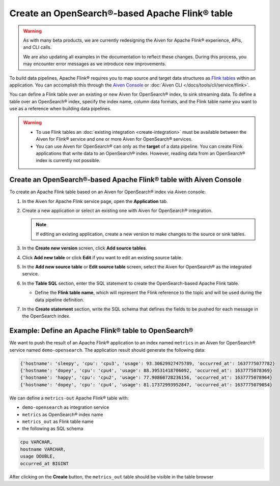Create an OpenSearch®-based Apache Flink® table
===============================================

.. warning:: 
    As with many beta products, we are currently redesigning the Aiven for Apache Flink® experience, APIs, and CLI calls. 
    
    We are also updating all examples in the documentation to reflect these changes. During this process, you may encounter error messages as we introduce new improvements.

To build data pipelines, Apache Flink® requires you to map source and target data structures as `Flink tables <https://nightlies.apache.org/flink/flink-docs-stable/docs/dev/table/sql/create/#create-table>`_ within an application. You can accomplish this through the `Aiven Console <https://console.aiven.io/>`_ or :doc:`Aiven CLI </docs/tools/cli/service/flink>`.

You can define a Flink table over an existing or new Aiven for OpenSearch® index, to sink streaming data. To define a table over an OpenSearch® index, specify the index name, column data formats, and the Flink table name you want to use as a reference when building data pipelines.

.. Warning:: 

    * To use Flink tables an :doc:`existing integration <create-integration>` must be available between the Aiven for Flink® service and one or more Aiven for OpenSearch® services.
    * You can use Aiven for OpenSearch® can only as the **target** of a data pipeline. You can create Flink applications that write data to an OpenSearch® index. However, reading data from an OpenSearch® index is currently not possible.


Create an OpenSearch®-based Apache Flink® table with Aiven Console
------------------------------------------------------------------

To create an Apache Flink table based on an Aiven for OpenSearch® index via Aiven console:

1. In the Aiven for Apache Flink service page, open the **Application** tab.

2. Create a new application or select an existing one with Aiven for OpenSearch® integration.
    
   .. note:: 
        If editing an existing application, create a new version to make changes to the source or sink tables.

3. In the **Create new version** screen, click **Add source tables**.

4. Click **Add new table** or click **Edit** if you want to edit an existing source table. 

5. In the **Add new source table** or **Edit source table** screen, select the Aiven for OpenSearch® as the integrated service. 

6. In the **Table SQL** section, enter the SQL statement to create the OpenSearch-based Apache Flink table. 

   * Define the **Flink table name**, which will represent the Flink reference to the topic and will be used during the data pipeline definition.

7. In the **Create statement** section, write the SQL schema that defines the fields to be pushed for each message in the OpenSearch index.

Example: Define an Apache Flink® table to OpenSearch®
-----------------------------------------------------

We want to push the result of an Apache Flink® application to an index named  ``metrics`` in an Aiven for OpenSearch® service named ``demo-opensearch``. The application result should generate the following data:

.. code:: text

    {'hostname': 'sleepy', 'cpu': 'cpu3', 'usage': 93.30629927475789, 'occurred_at': 1637775077782}
    {'hostname': 'dopey', 'cpu': 'cpu4', 'usage': 88.39531418706092, 'occurred_at': 1637775078369}
    {'hostname': 'happy', 'cpu': 'cpu2', 'usage': 77.90860728236156, 'occurred_at': 1637775078964}
    {'hostname': 'dopey', 'cpu': 'cpu4', 'usage': 81.17372993952847, 'occurred_at': 1637775079054}

We can define a ``metrics-out`` Apache Flink® table with:

* ``demo-opensearch`` as integration service
* ``metrics`` as OpenSearch® index name
* ``metrics_out`` as Flink table name
* the following as SQL schema

.. code:: sql 

    cpu VARCHAR,
    hostname VARCHAR,
    usage DOUBLE,
    occurred_at BIGINT

After clicking on the **Create** button, the ``metrics_out`` table should be visible in the table browser